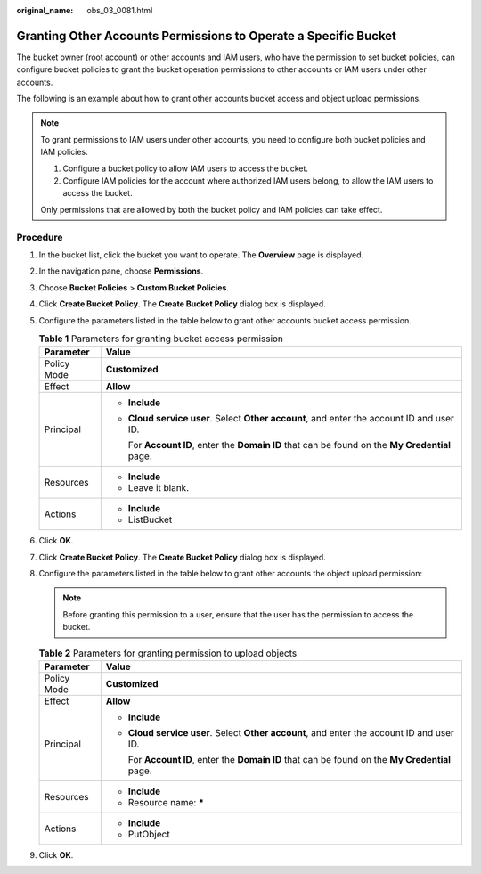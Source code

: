 :original_name: obs_03_0081.html

.. _obs_03_0081:

Granting Other Accounts Permissions to Operate a Specific Bucket
================================================================

The bucket owner (root account) or other accounts and IAM users, who have the permission to set bucket policies, can configure bucket policies to grant the bucket operation permissions to other accounts or IAM users under other accounts.

The following is an example about how to grant other accounts bucket access and object upload permissions.

.. note::

   To grant permissions to IAM users under other accounts, you need to configure both bucket policies and IAM policies.

   #. Configure a bucket policy to allow IAM users to access the bucket.
   #. Configure IAM policies for the account where authorized IAM users belong, to allow the IAM users to access the bucket.

   Only permissions that are allowed by both the bucket policy and IAM policies can take effect.

Procedure
---------

#. In the bucket list, click the bucket you want to operate. The **Overview** page is displayed.
#. In the navigation pane, choose **Permissions**.
#. Choose **Bucket Policies** > **Custom Bucket Policies**.
#. Click **Create Bucket Policy**. The **Create Bucket Policy** dialog box is displayed.
#. Configure the parameters listed in the table below to grant other accounts bucket access permission.

   .. table:: **Table 1** Parameters for granting bucket access permission

      +-----------------------------------+-------------------------------------------------------------------------------------------------+
      | Parameter                         | Value                                                                                           |
      +===================================+=================================================================================================+
      | Policy Mode                       | **Customized**                                                                                  |
      +-----------------------------------+-------------------------------------------------------------------------------------------------+
      | Effect                            | **Allow**                                                                                       |
      +-----------------------------------+-------------------------------------------------------------------------------------------------+
      | Principal                         | -  **Include**                                                                                  |
      |                                   |                                                                                                 |
      |                                   | -  **Cloud service user**. Select **Other account**, and enter the account ID and user ID.      |
      |                                   |                                                                                                 |
      |                                   |    For **Account ID**, enter the **Domain ID** that can be found on the **My Credential** page. |
      +-----------------------------------+-------------------------------------------------------------------------------------------------+
      | Resources                         | -  **Include**                                                                                  |
      |                                   | -  Leave it blank.                                                                              |
      +-----------------------------------+-------------------------------------------------------------------------------------------------+
      | Actions                           | -  **Include**                                                                                  |
      |                                   | -  ListBucket                                                                                   |
      +-----------------------------------+-------------------------------------------------------------------------------------------------+

#. Click **OK**.
#. Click **Create Bucket Policy**. The **Create Bucket Policy** dialog box is displayed.
#. Configure the parameters listed in the table below to grant other accounts the object upload permission:

   .. note::

      Before granting this permission to a user, ensure that the user has the permission to access the bucket.

   .. table:: **Table 2** Parameters for granting permission to upload objects

      +-----------------------------------+-------------------------------------------------------------------------------------------------+
      | Parameter                         | Value                                                                                           |
      +===================================+=================================================================================================+
      | Policy Mode                       | **Customized**                                                                                  |
      +-----------------------------------+-------------------------------------------------------------------------------------------------+
      | Effect                            | **Allow**                                                                                       |
      +-----------------------------------+-------------------------------------------------------------------------------------------------+
      | Principal                         | -  **Include**                                                                                  |
      |                                   |                                                                                                 |
      |                                   | -  **Cloud service user**. Select **Other account**, and enter the account ID and user ID.      |
      |                                   |                                                                                                 |
      |                                   |    For **Account ID**, enter the **Domain ID** that can be found on the **My Credential** page. |
      +-----------------------------------+-------------------------------------------------------------------------------------------------+
      | Resources                         | -  **Include**                                                                                  |
      |                                   | -  Resource name: **\***                                                                        |
      +-----------------------------------+-------------------------------------------------------------------------------------------------+
      | Actions                           | -  **Include**                                                                                  |
      |                                   | -  PutObject                                                                                    |
      +-----------------------------------+-------------------------------------------------------------------------------------------------+

#. Click **OK**.
